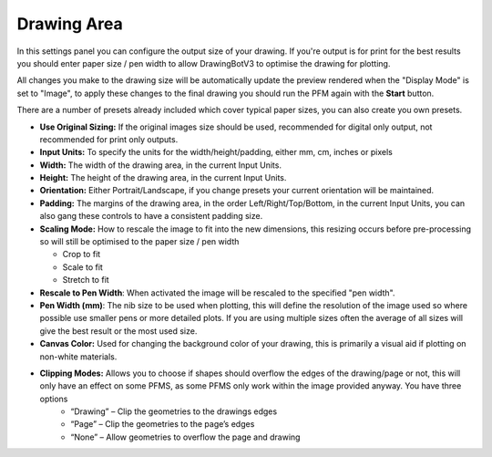 .. _drawing-area:

======================
Drawing Area
======================

In this settings panel you can configure the output size of your drawing. If you're output is for print for the best results you should enter paper size / pen width to allow DrawingBotV3 to optimise the drawing for plotting.

All changes you make to the drawing size will be automatically update the preview rendered when the "Display Mode" is set to "Image", to apply these changes to the final drawing you should run the PFM again with the **Start** button.

There are a number of presets already included which cover typical paper sizes, you can also create you own presets.

- **Use Original Sizing:** If the original images size should be used, recommended for digital only output, not recommended for print only outputs.
- **Input Units:** To specify the units for the width/height/padding, either mm, cm, inches or pixels
- **Width:** The width of the drawing area, in the current Input Units.
- **Height:** The height of the drawing area, in the current Input Units.
- **Orientation:** Either Portrait/Landscape, if you change presets your current orientation will be maintained.
- **Padding:** The margins of the drawing area, in the order Left/Right/Top/Bottom, in the current Input Units, you can also gang these controls to have a consistent padding size.
- **Scaling Mode:** How to rescale the image to fit into the new dimensions, this resizing occurs before pre-processing so will still be optimised to the paper size / pen width

  - Crop to fit
  - Scale to fit
  - Stretch to fit

- **Rescale to Pen Width**: When activated the image will be rescaled to the specified "pen width".
- **Pen Width (mm)**: The nib size to be used when plotting, this will define the resolution of the image used so where possible use smaller pens or more detailed plots. If you are using multiple sizes often the average of all sizes will give the best result or the most used size.
- **Canvas Color:** Used for changing the background color of your drawing, this is primarily a visual aid if plotting on non-white materials.
- **Clipping Modes:** Allows you to choose if shapes should overflow the edges of the drawing/page or not, this will only have an effect on some PFMS, as some PFMS only work within the image provided anyway. You have three options
    - “Drawing” – Clip the geometries to the drawings edges
    - “Page” – Clip the geometries to the page’s edges
    - “None” – Allow geometries to overflow the page and drawing


